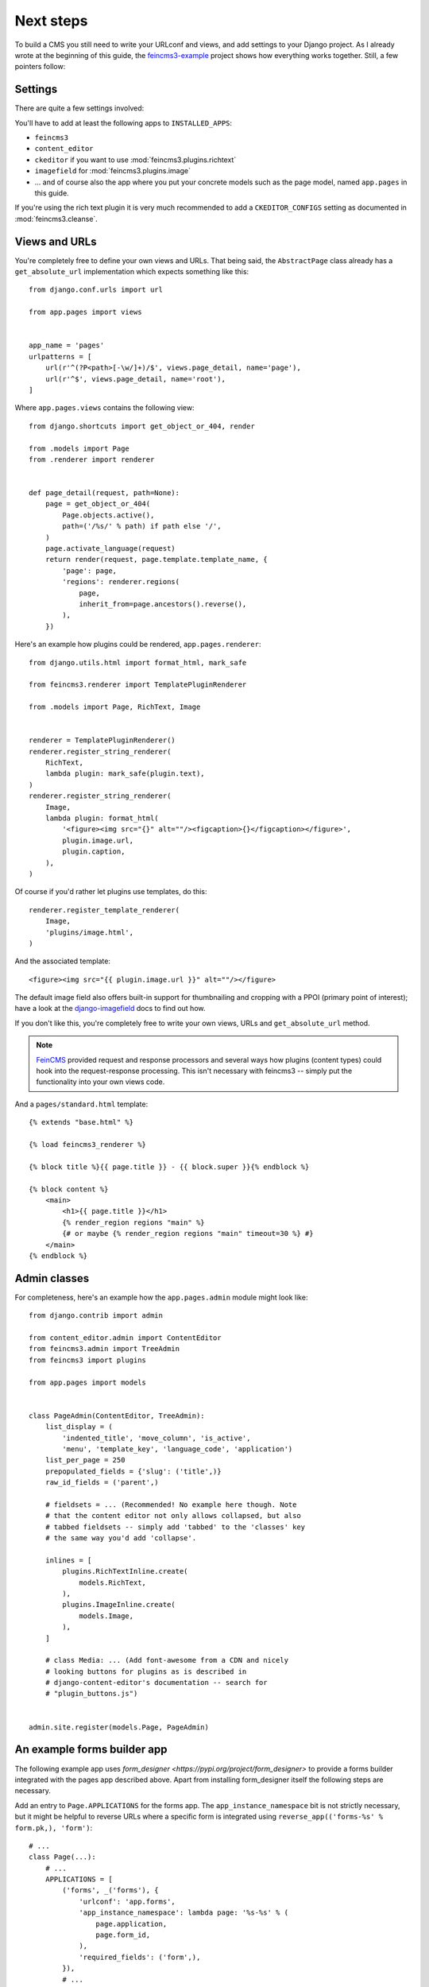 Next steps
==========

To build a CMS you still need to write your URLconf and views, and add
settings to your Django project. As I already wrote at the beginning of
this guide, the `feincms3-example
<https://github.com/matthiask/feincms3-example>`_ project shows how
everything works together. Still, a few pointers follow:


Settings
~~~~~~~~

There are quite a few settings involved:

You'll have to add at least the following apps to ``INSTALLED_APPS``:

- ``feincms3``
- ``content_editor``
- ``ckeditor`` if you want to use :mod:`feincms3.plugins.richtext`
- ``imagefield`` for :mod:`feincms3.plugins.image`
- ... and of course also the app where you put your concrete models such
  as the page model, named ``app.pages`` in this guide.

If you're using the rich text plugin it is very much recommended to add
a ``CKEDITOR_CONFIGS`` setting as documented in :mod:`feincms3.cleanse`.


Views and URLs
~~~~~~~~~~~~~~

You're completely free to define your own views and URLs. That being
said, the ``AbstractPage`` class already has a ``get_absolute_url``
implementation which expects something like this::

    from django.conf.urls import url

    from app.pages import views


    app_name = 'pages'
    urlpatterns = [
        url(r'^(?P<path>[-\w/]+)/$', views.page_detail, name='page'),
        url(r'^$', views.page_detail, name='root'),
    ]

Where ``app.pages.views`` contains the following view::

    from django.shortcuts import get_object_or_404, render

    from .models import Page
    from .renderer import renderer


    def page_detail(request, path=None):
        page = get_object_or_404(
            Page.objects.active(),
            path=('/%s/' % path) if path else '/',
        )
        page.activate_language(request)
        return render(request, page.template.template_name, {
            'page': page,
            'regions': renderer.regions(
                page,
                inherit_from=page.ancestors().reverse(),
            ),
        })

Here's an example how plugins could be rendered,
``app.pages.renderer``::

    from django.utils.html import format_html, mark_safe

    from feincms3.renderer import TemplatePluginRenderer

    from .models import Page, RichText, Image


    renderer = TemplatePluginRenderer()
    renderer.register_string_renderer(
        RichText,
        lambda plugin: mark_safe(plugin.text),
    )
    renderer.register_string_renderer(
        Image,
        lambda plugin: format_html(
            '<figure><img src="{}" alt=""/><figcaption>{}</figcaption></figure>',
            plugin.image.url,
            plugin.caption,
        ),
    )

Of course if you'd rather let plugins use templates, do this::

    renderer.register_template_renderer(
        Image,
        'plugins/image.html',
    )

And the associated template::

    <figure><img src="{{ plugin.image.url }}" alt=""/></figure>

The default image field also offers built-in support for thumbnailing
and cropping with a PPOI (primary point of interest); have a look at the
`django-imagefield <https://django-imagefield.readthedocs.io>`_ docs to
find out how.

If you don't like this, you're completely free to write your own views,
URLs and ``get_absolute_url`` method.

.. note::
   `FeinCMS <https://github.com/feincms/feincms>`_ provided request and
   response processors and several ways how plugins (content types)
   could hook into the request-response processing. This isn't necessary
   with feincms3 -- simply put the functionality into your own views
   code.

And a ``pages/standard.html`` template::

    {% extends "base.html" %}

    {% load feincms3_renderer %}

    {% block title %}{{ page.title }} - {{ block.super }}{% endblock %}

    {% block content %}
        <main>
            <h1>{{ page.title }}</h1>
            {% render_region regions "main" %}
            {# or maybe {% render_region regions "main" timeout=30 %} #}
        </main>
    {% endblock %}


Admin classes
~~~~~~~~~~~~~

For completeness, here's an example how the ``app.pages.admin`` module
might look like::

    from django.contrib import admin

    from content_editor.admin import ContentEditor
    from feincms3.admin import TreeAdmin
    from feincms3 import plugins

    from app.pages import models


    class PageAdmin(ContentEditor, TreeAdmin):
        list_display = (
            'indented_title', 'move_column', 'is_active',
            'menu', 'template_key', 'language_code', 'application')
        list_per_page = 250
        prepopulated_fields = {'slug': ('title',)}
        raw_id_fields = ('parent',)

        # fieldsets = ... (Recommended! No example here though. Note
        # that the content editor not only allows collapsed, but also
        # tabbed fieldsets -- simply add 'tabbed' to the 'classes' key
        # the same way you'd add 'collapse'.

        inlines = [
            plugins.RichTextInline.create(
                models.RichText,
            ),
            plugins.ImageInline.create(
                models.Image,
            ),
        ]

        # class Media: ... (Add font-awesome from a CDN and nicely
        # looking buttons for plugins as is described in
        # django-content-editor's documentation -- search for
        # "plugin_buttons.js")


    admin.site.register(models.Page, PageAdmin)


An example forms builder app
~~~~~~~~~~~~~~~~~~~~~~~~~~~~

The following example app uses `form_designer
<https://pypi.org/project/form_designer>` to provide a forms builder
integrated with the pages app described above. Apart from installing
form_designer itself the following steps are necessary.

Add an entry to ``Page.APPLICATIONS`` for the forms app. The
``app_instance_namespace`` bit is not strictly necessary, but it might
be helpful to reverse URLs where a specific form is integrated using
``reverse_app(('forms-%s' % form.pk,), 'form')``::

    # ...
    class Page(...):
        # ...
        APPLICATIONS = [
            ('forms', _('forms'), {
                'urlconf': 'app.forms',
                'app_instance_namespace': lambda page: '%s-%s' % (
                    page.application,
                    page.form_id,
                ),
                'required_fields': ('form',),
            }),
            # ...
        ]
        form = models.ForeignKey(
            'form_designer.Form',
            on_delete=models.SET_NULL,
            blank=True, null=True,
            verbose_name=_('form'),
        )

Add the ``app/forms.py`` module itself::

    from django.conf.urls import url
    from django.http import HttpResponseRedirect
    from django.shortcuts import render

    from feincms3.apps import page_for_app_request

    from app.pages.renderer import renderer


    def form(request):
        page = page_for_app_request(request)
        page.activate_language(request)
        context = {}

        if 'ok' not in request.GET:
            form_class = page.form.form()

            if request.method == 'POST':
                form = form_class(request.POST)

                if form.is_valid():
                    # Discard return values from form processing.
                    page.form.process(form, request)
                    return HttpResponseRedirect('?ok')

            else:
                form = form_class()

            context['form'] = form

        context.update({
            'page': page,
            'regions': renderer.regions(
                page, inherit_from=page.ancestors().reverse()),
        })

        return render(request, 'form.html', context)


    app_name = 'forms'
    urlpatterns = [
        url(r'^$', form, name='form'),
    ]

Add the required template::

    {% extends "base.html" %}

    {% load feincms3_renderer %}

    {% block content %}

    {% render_region regions 'main' timeout=15 %}

    {% if form %}
      <form method="post" action=".#form" id="form">
        {% csrf_token %}
        {{ form.as_p }}
        <button type="submit">Submit</button>
      </form>
    {% else %}
      <h1>Thank you!</h1>
    {% endif %}
    {% endblock %}

Of course if you'd rather add another URL for the "thank you" page
you're free to add a second entry to the ``urlpatterns`` list and
redirect to this URL instead.
